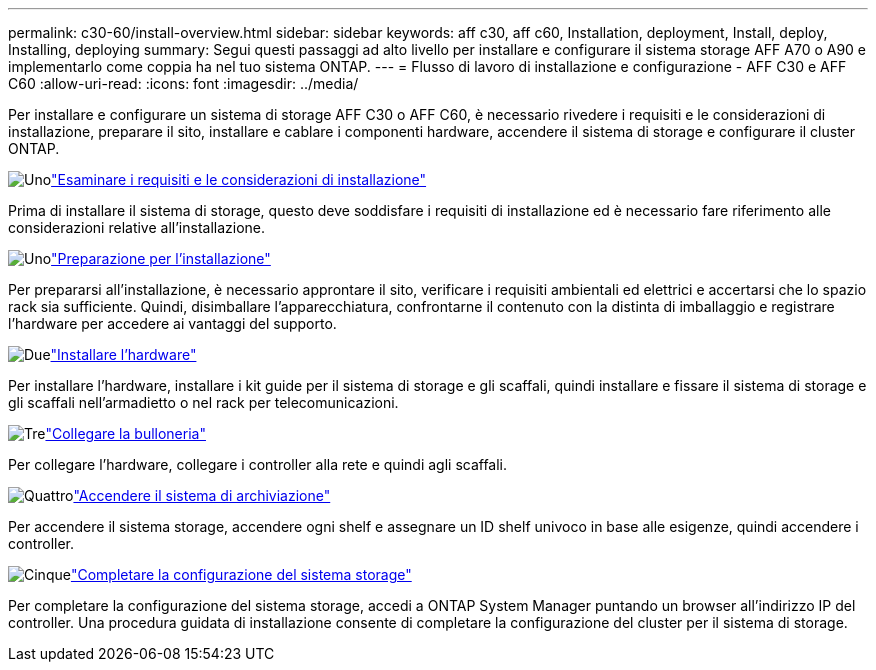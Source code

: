 ---
permalink: c30-60/install-overview.html 
sidebar: sidebar 
keywords: aff c30, aff c60, Installation, deployment, Install, deploy, Installing, deploying 
summary: Segui questi passaggi ad alto livello per installare e configurare il sistema storage AFF A70 o A90 e implementarlo come coppia ha nel tuo sistema ONTAP. 
---
= Flusso di lavoro di installazione e configurazione - AFF C30 e AFF C60
:allow-uri-read: 
:icons: font
:imagesdir: ../media/


[role="lead"]
Per installare e configurare un sistema di storage AFF C30 o AFF C60, è necessario rivedere i requisiti e le considerazioni di installazione, preparare il sito, installare e cablare i componenti hardware, accendere il sistema di storage e configurare il cluster ONTAP.

.image:https://raw.githubusercontent.com/NetAppDocs/common/main/media/number-1.png["Uno"]link:install-requirements.html["Esaminare i requisiti e le considerazioni di installazione"]
[role="quick-margin-para"]
Prima di installare il sistema di storage, questo deve soddisfare i requisiti di installazione ed è necessario fare riferimento alle considerazioni relative all'installazione.

.image:https://raw.githubusercontent.com/NetAppDocs/common/main/media/number-2.png["Uno"]link:install-prepare.html["Preparazione per l'installazione"]
[role="quick-margin-para"]
Per prepararsi all'installazione, è necessario approntare il sito, verificare i requisiti ambientali ed elettrici e accertarsi che lo spazio rack sia sufficiente. Quindi, disimballare l'apparecchiatura, confrontarne il contenuto con la distinta di imballaggio e registrare l'hardware per accedere ai vantaggi del supporto.

.image:https://raw.githubusercontent.com/NetAppDocs/common/main/media/number-3.png["Due"]link:install-hardware.html["Installare l'hardware"]
[role="quick-margin-para"]
Per installare l'hardware, installare i kit guide per il sistema di storage e gli scaffali, quindi installare e fissare il sistema di storage e gli scaffali nell'armadietto o nel rack per telecomunicazioni.

.image:https://raw.githubusercontent.com/NetAppDocs/common/main/media/number-4.png["Tre"]link:install-cable.html["Collegare la bulloneria"]
[role="quick-margin-para"]
Per collegare l'hardware, collegare i controller alla rete e quindi agli scaffali.

.image:https://raw.githubusercontent.com/NetAppDocs/common/main/media/number-5.png["Quattro"]link:install-power-hardware.html["Accendere il sistema di archiviazione"]
[role="quick-margin-para"]
Per accendere il sistema storage, accendere ogni shelf e assegnare un ID shelf univoco in base alle esigenze, quindi accendere i controller.

.image:https://raw.githubusercontent.com/NetAppDocs/common/main/media/number-6.png["Cinque"]link:install-complete.html["Completare la configurazione del sistema storage"]
[role="quick-margin-para"]
Per completare la configurazione del sistema storage, accedi a ONTAP System Manager puntando un browser all'indirizzo IP del controller. Una procedura guidata di installazione consente di completare la configurazione del cluster per il sistema di storage.
